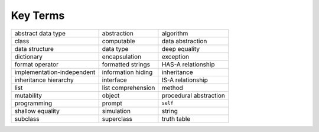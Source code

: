 ..  Copyright (C)  Brad Miller, David Ranum
    This work is licensed under the Creative Commons Attribution-NonCommercial-ShareAlike 4.0 International License. To view a copy of this license, visit http://creativecommons.org/licenses/by-nc-sa/4.0/.


Key Terms
---------

.. table::

    =========================== =================== ========================
             abstract data type         abstraction                algorithm
                          class          computable         data abstraction
                 data structure           data type            deep equality
                     dictionary       encapsulation                exception
                format operator   formatted strings       HAS-A relationship
     implementation-independent  information hiding              inheritance
          inheritance hierarchy           interface        IS-A relationship
                           list  list comprehension                   method
                     mutability              object   procedural abstraction
                    programming              prompt                 ``self``
               shallow equality          simulation                   string
                       subclass          superclass              truth table
    =========================== =================== ========================




